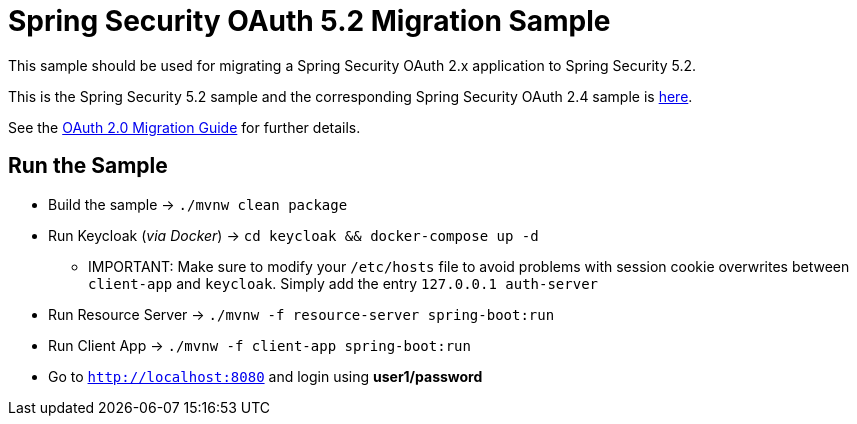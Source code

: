 = Spring Security OAuth 5.2 Migration Sample

This sample should be used for migrating a Spring Security OAuth 2.x application to Spring Security 5.2.

This is the Spring Security 5.2 sample and the corresponding Spring Security OAuth 2.4 sample is https://github.com/jgrandja/spring-security-oauth-2-4-migrate[here].

See the https://github.com/spring-projects/spring-security/wiki/OAuth-2.0-Migration-Guide[OAuth 2.0 Migration Guide] for further details.

== Run the Sample

* Build the sample -> `./mvnw clean package`
* Run Keycloak (_via Docker_) -> `cd keycloak && docker-compose up -d`
** IMPORTANT: Make sure to modify your `/etc/hosts` file to avoid problems with session cookie overwrites between `client-app` and `keycloak`. Simply add the entry `127.0.0.1	auth-server`
* Run Resource Server -> `./mvnw -f resource-server spring-boot:run`
* Run Client App -> `./mvnw -f client-app spring-boot:run`
* Go to `http://localhost:8080` and login using *user1/password*
